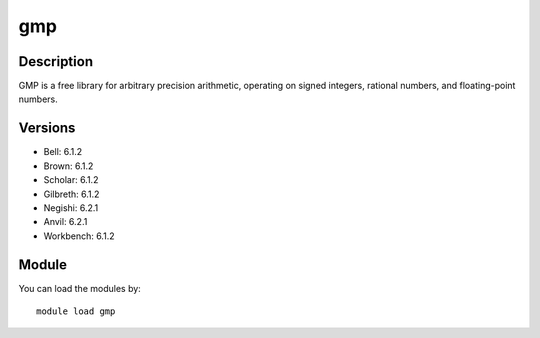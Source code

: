 .. _backbone-label:

gmp
==============================

Description
~~~~~~~~
GMP is a free library for arbitrary precision arithmetic, operating on signed integers, rational numbers, and floating-point numbers.

Versions
~~~~~~~~
- Bell: 6.1.2
- Brown: 6.1.2
- Scholar: 6.1.2
- Gilbreth: 6.1.2
- Negishi: 6.2.1
- Anvil: 6.2.1
- Workbench: 6.1.2

Module
~~~~~~~~
You can load the modules by::

    module load gmp

